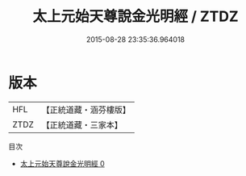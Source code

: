#+TITLE: 太上元始天尊說金光明經 / ZTDZ

#+DATE: 2015-08-28 23:35:36.964018
* 版本
 |       HFL|【正統道藏・涵芬樓版】|
 |      ZTDZ|【正統道藏・三家本】|
目次
 - [[file:KR5a0070_000.txt][太上元始天尊說金光明經 0]]
